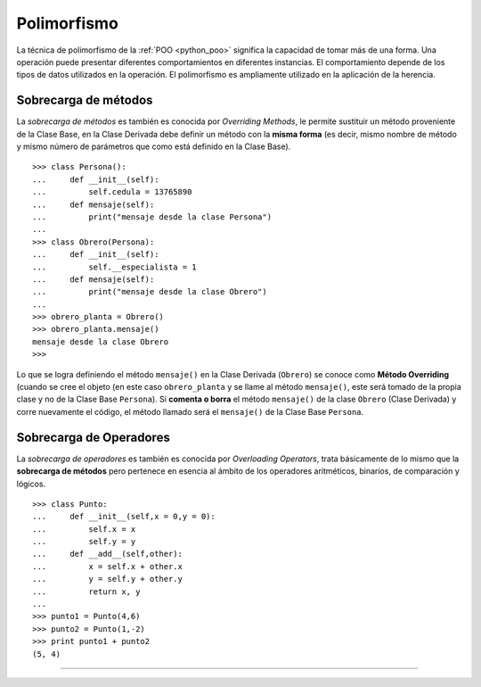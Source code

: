 .. -*- coding: utf-8 -*-


.. _python_poo_polimorfismo:

Polimorfismo
------------

La técnica de polimorfismo de la :ref:`POO <python_poo>` significa la 
capacidad de tomar más de una forma. Una operación puede presentar diferentes 
comportamientos en diferentes instancias. El comportamiento depende de los 
tipos de datos utilizados en la operación. El polimorfismo es ampliamente 
utilizado en la aplicación de la herencia.

.. todo::
    TODO escribir esta sección


.. _python_overriding_methods:

Sobrecarga de métodos
.....................

La *sobrecarga de métodos* es también es conocida por *Overriding Methods*, 
le permite sustituir un método proveniente de la Clase Base, en la Clase 
Derivada debe definir un método con la **misma forma** (es decir, mismo 
nombre de método y mismo número de parámetros que como está definido en la 
Clase Base).

::

    >>> class Persona():
    ...     def __init__(self):
    ...         self.cedula = 13765890
    ...     def mensaje(self):
    ...         print("mensaje desde la clase Persona")
    ... 
    >>> class Obrero(Persona):
    ...     def __init__(self):
    ...         self.__especialista = 1
    ...     def mensaje(self):
    ...         print("mensaje desde la clase Obrero")
    ... 
    >>> obrero_planta = Obrero()
    >>> obrero_planta.mensaje()
    mensaje desde la clase Obrero
    >>> 


Lo que se logra definiendo el método ``mensaje()`` en la Clase Derivada 
(``Obrero``) se conoce como **Método Overriding** (cuando se cree el objeto 
(en este caso ``obrero_planta`` y se llame al método ``mensaje()``, este será 
tomado de la propia clase y no de la Clase Base ``Persona``). Si **comenta 
o borra** el método ``mensaje()`` de la clase ``Obrero`` (Clase Derivada) 
y corre nuevamente el código, el método llamado será el ``mensaje()`` de la 
Clase Base ``Persona``.


.. _python_overloading_operators:

Sobrecarga de Operadores
........................

La *sobrecarga de operadores* es también es conocida por *Overloading Operators*, 
trata básicamente de lo mismo que la **sobrecarga de métodos** pero pertenece en 
esencia al ámbito de los operadores aritméticos, binarios, de comparación y lógicos.

::

    >>> class Punto:
    ...     def __init__(self,x = 0,y = 0):
    ...         self.x = x
    ...         self.y = y
    ...     def __add__(self,other):
    ...         x = self.x + other.x
    ...         y = self.y + other.y
    ...         return x, y
    ... 
    >>> punto1 = Punto(4,6)
    >>> punto2 = Punto(1,-2)
    >>> print punto1 + punto2
    (5, 4)


----

.. seealso::

    Consulte la sección de :ref:`lecturas suplementarias <lectura_extras_sesion9>` 
    del entrenamiento para ampliar su conocimiento en esta temática.
